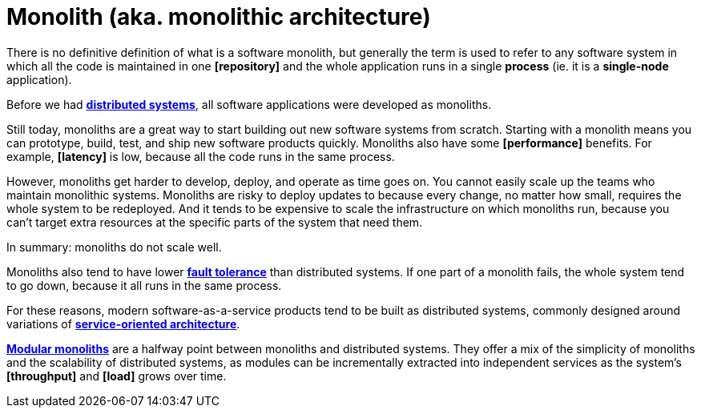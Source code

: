 = Monolith (aka. monolithic architecture)

There is no definitive definition of what is a software monolith, but generally the term is used to refer to any software system in which all the code is maintained in one *[repository]* and the whole application runs in a single *process* (ie. it is a *single-node* application).

Before we had *link:./distributed-system.adoc[distributed systems]*, all software applications were developed as monoliths.

Still today, monoliths are a great way to start building out new software systems from scratch. Starting with a monolith means you can prototype, build, test, and ship new software products quickly. Monoliths also have some *[performance]* benefits. For example, *[latency]* is low, because all the code runs in the same process.

However, monoliths get harder to develop, deploy, and operate as time goes on. You cannot easily scale up the teams who maintain monolithic systems. Monoliths are risky to deploy updates to because every change, no matter how small, requires the whole system to be redeployed. And it tends to be expensive to scale the infrastructure on which monoliths run, because you can't target extra resources at the specific parts of the system that need them.

In summary: monoliths do not scale well.

Monoliths also tend to have lower *link:./fault-tolerance.adoc[fault tolerance]* than distributed systems. If one part of a monolith fails, the whole system tend to go down, because it all runs in the same process.

For these reasons, modern software-as-a-service products tend to be built as distributed systems, commonly designed around variations of *link:./service-oriented-architecture.adoc[service-oriented architecture]*.

*link:./modular-monolith.adoc[Modular monoliths]* are a halfway point between monoliths and distributed systems. They offer a mix of the simplicity of monoliths and the scalability of distributed systems, as modules can be incrementally extracted into independent services as the system's *[throughput]* and *[load]* grows over time.
